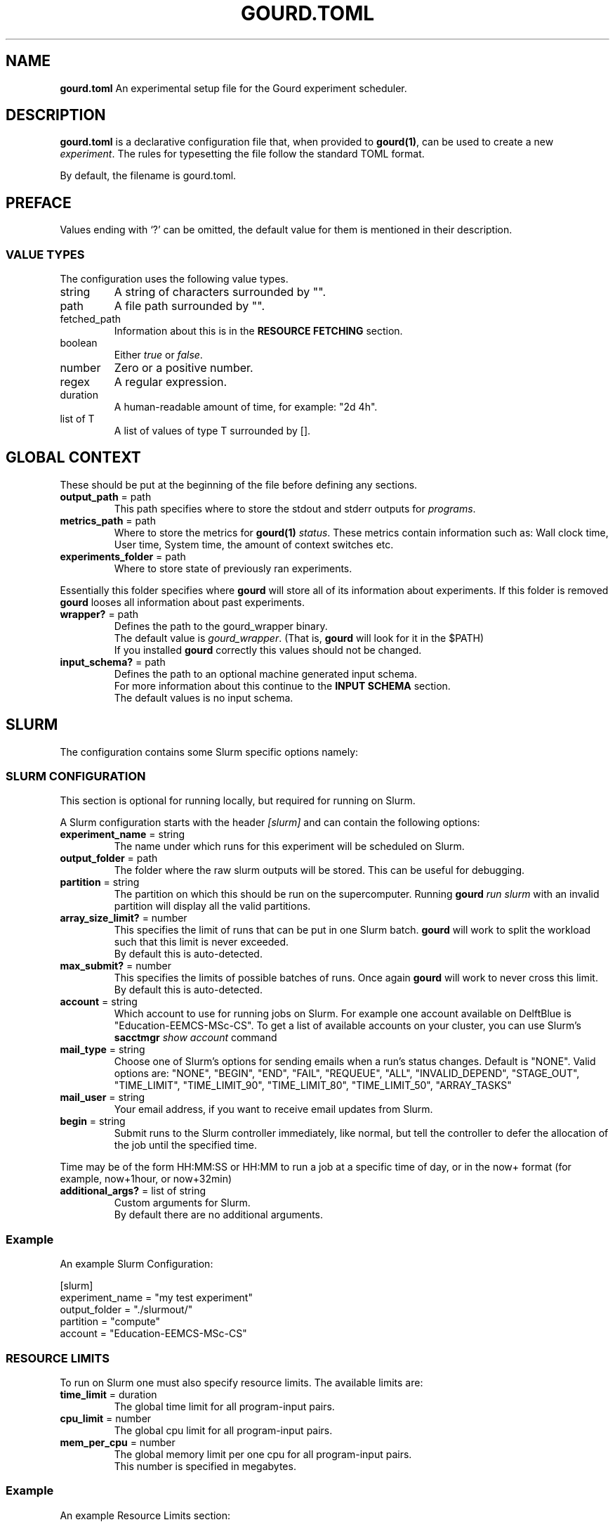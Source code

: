 .\" *********************************** start of \input{docs/user/latex2man_styling.tex}
.\" *********************************** end of \input{docs/user/latex2man_styling.tex}
'\" t
.\" Manual page created with latex2man on Sun May 11 21:13:18 2025
.\" NOTE: This file is generated, DO NOT EDIT.
.de Vb
.ft CW
.nf
..
.de Ve
.ft R

.fi
..
.TH "GOURD.TOML" "5" "25 MARCH 2025" "File Formats Manual " "File Formats Manual "
.SH NAME

.PP
\fBgourd.toml\fP
An experimental setup file for the Gourd experiment scheduler. 
.PP
.SH DESCRIPTION

.PP
\fBgourd.toml\fP
is a declarative configuration file that, 
when provided to \fBgourd(1)\fP,
can be used to create a new \fIexperiment\fP\&.
The rules for typesetting the file follow the standard TOML format. 
.PP
By default, the filename is gourd.toml\&.
.PP
.SH PREFACE

.PP
Values ending with `?\&'
can be omitted, the default value 
for them is mentioned in their description. 
.PP
.SS VALUE TYPES
The configuration uses the following value types. 
.PP
.TP
string 
A string of characters surrounded by "". 
.TP
path 
A file path surrounded by "". 
.TP
fetched_path 
Information about this is in the \fBRESOURCE FETCHING\fP
section. 
.TP
boolean 
Either \fItrue\fP
or \fIfalse\fP\&.
.TP
number 
Zero or a positive number. 
.TP
regex 
A regular expression. 
.TP
duration 
A human\-readable amount of time, for example: "2d 4h". 
.TP
list of T 
A list of values of type T surrounded by []. 
.PP
.SH GLOBAL CONTEXT

.PP
These should be put at the beginning of the file before defining any sections. 
.PP
.TP
\fBoutput_path\fP = path
 This path specifies where to store the stdout and stderr outputs for \fIprograms\fP\&.
.PP
.TP
\fBmetrics_path\fP = path
 Where to store the metrics for \fBgourd(1)\fP
\fIstatus\fP\&.
These metrics contain information such as: Wall clock time, 
User time, System time, the amount of context switches etc. 
.PP
.TP
\fBexperiments_folder\fP = path
 Where to store state of previously ran experiments. 
.PP
Essentially this folder specifies where \fBgourd\fP
will store all of its information about experiments. 
If this folder is removed \fBgourd\fP
looses all information about past experiments. 
.PP
.TP
\fBwrapper?\fP = path
 Defines the path to the gourd_wrapper
binary. 
.br
.br
The default value is \fIgourd_wrapper\fP\&.
(That is, \fBgourd\fP
will look for it in the $PATH)
.br
.br
If you installed \fBgourd\fP
correctly this values should not be changed. 
.PP
.TP
\fBinput_schema?\fP = path
 Defines the path to an optional machine generated input schema. 
.br
.br
For more information about this continue to the \fBINPUT SCHEMA\fP
section. 
.br
.br
The default values is no input schema. 
.PP
.SH SLURM

.PP
The configuration contains some Slurm specific options namely: 
.PP
.SS SLURM CONFIGURATION
.PP
This section is optional for running locally, but required 
for running on Slurm. 
.PP
A Slurm configuration starts with the header \fI[slurm]\fP
and can contain the following options: 
.PP
.TP
\fBexperiment_name\fP = string
 The name under which runs for this experiment will be scheduled 
on Slurm. 
.TP
\fBoutput_folder\fP = path
 The folder where the raw slurm outputs will be stored. 
This can be useful for debugging. 
.TP
\fBpartition\fP = string
 The partition on which this should be run on the supercomputer. 
Running \fBgourd\fP
\fIrun\fP
\fIslurm\fP
with an invalid partition 
will display all the valid partitions. 
.TP
\fBarray_size_limit?\fP = number
 This specifies the limit of runs that can be put in one Slurm batch. 
\fBgourd\fP
will work to split the workload such that this limit 
is never exceeded. 
.br
.br
By default this is auto\-detected. 
.TP
\fBmax_submit?\fP = number
 This specifies the limits of possible batches of runs. 
Once again \fBgourd\fP
will work to never cross this limit. 
.br
.br
By default this is auto\-detected. 
.TP
\fBaccount\fP = string
 Which account to use for running jobs on Slurm. 
For example one account available on DelftBlue is "Education\-EEMCS\-MSc\-CS". 
To get a list of available accounts on your cluster, 
you can use Slurm\&'s \fBsacctmgr\fP \fIshow\fP \fIaccount\fP
command 
.TP
\fBmail_type\fP = string
 Choose one of Slurm\&'s options for sending emails when a run\&'s status changes. 
Default is "NONE". Valid options are: 
"NONE", "BEGIN", "END", "FAIL", "REQUEUE", "ALL", "INVALID_DEPEND", "STAGE_OUT", "TIME_LIMIT", "TIME_LIMIT_90", "TIME_LIMIT_80", "TIME_LIMIT_50", "ARRAY_TASKS"
.TP
\fBmail_user\fP = string
 Your email address, if you want to receive email updates from Slurm. 
.TP
\fBbegin\fP = string
 Submit runs to the Slurm controller immediately, like normal, but tell the 
controller to defer the allocation of the job until the specified time. 
.PP
Time may be of the form HH:MM:SS
or HH:MM
to run a job at a specific time of day, 
or in the now+
format (for example, now+1hour,
or now+32min)
.TP
\fBadditional_args?\fP = list of string
 Custom arguments for Slurm. 
.br
.br
By default there are no additional arguments. 
.PP
.SS Example
An example Slurm Configuration: 
.PP
.Vb
[slurm]
experiment_name = "my test experiment"
output_folder = "./slurmout/"
partition = "compute"
account = "Education\-EEMCS\-MSc\-CS"
.Ve
.PP
.SS RESOURCE LIMITS
.PP
To run on Slurm one must also specify resource limits. 
The available limits are: 
.PP
.TP
\fBtime_limit\fP = duration
 The global time limit for all program\-input pairs. 
.TP
\fBcpu_limit\fP = number
 The global cpu limit for all program\-input pairs. 
.TP
\fBmem_per_cpu\fP = number
 The global memory limit per one cpu for all program\-input pairs. 
.br
.br
This number is specified in megabytes. 
.PP
.SS Example
An example Resource Limits section: 
.PP
.Vb
[resource_limits]
time_limit = "5min"
cpus = 1
mem_per_cpu = 512
.Ve
.PP
.SH LOCAL

.TP
\fBnum_threads?\fP = number
 How many threads should \fBgourd\fP
\fIrun\fP
\fIlocal\fP
use. 
.PP
.SS NUM_THREADS
For the parallel execution of \fBgourd\fP
\fIrun\fP
\fIlocal\fP
you can 
limit the number of threads that will be used by specifying: 
.Vb
[local]
num_threads = 8
.Ve
If this option is not specified, the program will try to detect the number 
of CPUs present on the system, and use that number of threads. Setting a 
value of 0 will result in a number of threads equal to the number of runs in 
the program (and the OS will limit the resource use thereafter). 
.SH PROGRAMS

.PP
Multiple programs can be specified. 
A program represents a compiled executable and is a combination of a binary file and parameters. 
Each program begins with \fI[programs.program\-name]\fP,
where \fIprogram\-name\fP
can be any unique name. 
.PP
.TP
\fBbinary\fP = path
 Path to the program executable. 
.TP
\fBfetch\fP = fetched_path
 URL to the program executable. 
.TP
\fBgit\fP = git_object
 See the \fBPROGRAM VERSIONS\fP
section for more information. 
.br
.br
.TP
\fBarguments?\fP = list of string
 Arguments to be passed to the executable. 
.br
.br
By default an empty list. 
.TP
\fBafterscript?\fP = path
 See the \fBAFTERSCRIPTS\fP
section for more information. 
.br
.br
By default there is no afterscript. 
.TP
\fBnext?\fP = list of string
 See the \fBPOSTPROCESSING\fP
section for more information. 
.br
.br
By default there is no postprocessing. 
.TP
\fBresource_limits?\fP
 As defined in the \fBRESOURCE LIMITS\fP
section. 
.br
.br
These essentially override the global resource limits for 
this program. 
.br
.br
By default, use the global resource limits. 
.PP
Only one of \fBbinary\fP,
\fBfetch\fP,
\fBgit\fP
must be specified. 
.PP
.SS EXAMPLE
.PP
Assume that there is a script called test.sh
in the current directory. 
We can specify a program that runs this script with the argument \fB--test\fP
like so: 
.PP
.Vb
[program.some_name_for_this_program]
binary = "./test.sh"
arguments = ["\-\-test"]
.Ve
.PP
.SH INPUTS

.PP
A \fBgourd(1)\fP
experiment consists of a cross\-product mapping between programs 
and inputs. 
The experiment created from a gourd.toml
file runs every combination 
of program and input in the file. 
.PP
Multiple inputs can be specified. 
Each input begins with \fI[inputs.input\-name]\fP
where \fIinput\-name\fP
can be any unique name. 
\fBThe string\fP
\fI_i_\fP
\fBis reserved and cannot be used.\fP
Each input contains the following keys: 
.PP
.TP
\fBfile?\fP = path
 Path to a file, the contents of which are passed to the program as standard input. 
.br
.br
By default, no standard input is provided. 
.TP
\fBfetch?\fP = fetched_path
 URL to a file, the contents of which are passed to the program as standard input. 
.TP
\fBglob?\fP = fetched_path
 A glob expression of multiple files, the contents of which are passed to the program 
as standard input. 
.TP
\fBarguments?\fP = list of string
 Additional command\-line arguments to be passed to the program. 
The input arguments are appended to the programs arguments. 
.br
.br
By default, there are no additional arguments. 
.PP
Only one of \fBfile\fP,
\fBfetch\fP,
\fBglob\fP
can be specified. 
.PP
.SS EXAMPLE
A valid input would be for example: 
.PP
.Vb
[input.some_name_for_this_input]
file = "./test.txt"
arguments = ["\-\-a", "\-\-b"]
.Ve
This applied to program `program\&'
would be equivalent to: 
.PP
.Vb
program [program args] \-\-a \-\-b < ./test.txt
.Ve
.PP
.SS GLOBS
.PP
Globs can be applied to arguments of inputs and conveniently reference multiple files. 
.PP
If an argument starts with \fIpath|\fP,
it will be treated as a glob. 
The input will be instantiated for every match of the provided glob. 
.PP
.SS Example
.PP
.Vb
[inputs.testrun1]
arguments = ["\-f1", "path|./inputs/*.in", "\-f2", "path|./input2/*.in"]
.Ve
.PP
Given that the current directory contains the files 
input/1.in,
input/2.in,
input2/test.in,
the glob 
expands to the following experiment inputs: 
.PP
.Vb
[inputs.testrun1_glob_0]
arguments = ["\-f1", "./inputs/1.in", "\-f2", "./input2/test.in"]

[inputs.testrun1_glob_1]
arguments = ["\-f1", "./inputs/2.in", "\-f2", "./input2/test.in"]
.Ve
.PP
.SS PARAMETERS
.PP
Parameters can be applied to arguments to conveniently perform experiments with grid search 
(a Cartesian product between all parameter values). 
.PP
If an argument starts with \fIparam|some\-parameter\-name\fP,
it will be treated as a parameter. 
For each value of that parameter the new input will be created with that value inserted into the argument 
into that argument place. 
.PP
Values of a parameter are specified in \fI[parameter.name]\fP
using \fIvalues = list of string\fP
.PP
This results in cross product between all parameters. 
.PP
.SS Example
.PP
.Vb
[inputs.testrun1]
arguments = ["\-f", "param|x", "\-x", "param|y"]

[parameters.x]
values = ["a", "b"]

[parameters.y]
values = ["10", "20"]
.Ve
It will be transformed into following inputs: 
.PP
.Vb
[inputs.testrun1_x_0_y_0]
arguments = ["\-f", "a", "\-x", "10"]

[inputs.testrun1_x_0_y_1]
arguments = ["\-f", "a", "\-x", "20"]

[inputs.testrun1_x_1_y_0]
arguments = ["\-f", "b", "\-x", "10"]

[inputs.testrun1_x_1_y_1]
arguments = ["\-f", "b", "\-x", "20"]
.Ve
.PP
.SS SUBPARAMETERS
.PP
Subparameters are used when there is a need for 1\-1 relation between two parameters. 
There is no cross product between subparameters of the same parameter. 
.PP
Subparameters are specified in inputs similarly to parameters with the difference of doing 
\fIsubparam|parameter\-name.some\-subparameter\-name\fP\&.
.PP
Values of a subparameter are specified in \fI[parameter.name.sub.subparameter\-name]\fP
using \fIvalues = []\fP
.PP
Note! Parameters can have either values or subparameters with values. Never both. 
.PP
.SS Example
This example: 
.PP
.Vb
[input.testrun1]
arguments = ["\-f", "subparam|x.1", "\-x", "param|y", "\-g", "subparam|x.2"]

[parameter.x.sub.1]
values = ["a", "b"]

[parameter.x.sub.2]
values = ["c", "d"]

[parameter.y]
values = ["10", "20"]
.Ve
Will be transformed into following inputs: 
.PP
.Vb
[input.testrun1_x\-0_y\-0]
arguments = ["\-f" "a", "\-x", "10", "\-g", "c"]

[input.testrun1_x\-0_y\-1]
arguments = ["\-f", "a", "\-x", "20", "\-g", "c"]

[input.testrun1_x\-1_y\-0]
arguments = ["\-f", "b", "\-x", "10", "\-g", "d"]

[input.testrun1_x\-1_y\-1]
arguments = ["\-f", "b", "\-x", "20", "\-g", "d"]

[parameter.x]
values = ["a", "b"]

[parameter.y]
values = ["10", "20"]
.Ve
Where as this example: 
.PP
.Vb
[input.testrun1]
arguments = ["param|x"]

[parameter.x.sub.1]
values = ["a", "b"]

[parameter.x.sub.2]
values = ["c", "d"]

[parameter.x]
values = ["10", "20"]
.Ve
.PP
Is not correct and \fBgourd\fP
will throw an error! 
.PP
.SH POSTPROCESSING

.PP
Postprocessing jobs are jobs that run after another job and 
can transform its input without influencing the original jobs input. 
.PP
Postprocessing programs are just normal programs but they a different 
program references them in their next
field. 
.PP
Postprocessing programs are ran in the same directory as the original 
job, and get the originals job stdout
as their stdin\&.
.PP
.SS EXAMPLE
.PP
.Vb
[program.test_program]
binary = "./algorithm"
arguments = []
next = ["example_name"]

[program.example_name]
binary = "./verifier"
arguments = []
.Ve
.PP
.SH AFTERSCRIPTS

.PP
Afterscripts are postprocessing but one that does not constitute 
a full Slurm job. 
.PP
These are ran when \fBgourd\fP
\fIstatus\fP
is invoked, and their results are 
cached. 
.PP
The afterscript is assumed to: 
.PP
.TP
.B *
Be executable. 
.TP
.B *
Will receive the path to the jobs output as the first CLI parameter. 
.TP
.B *
Print its output to the standard output stdout\&.
.PP
.SS EXAMPLE
.PP
.Vb
[program.test_program]
binary = "./algorithm"
arguments = []
afterscript = "./script"
.Ve
.PP
After running the job the after script will be called as: 
.PP
.Vb
script path/to/job/stdout
.Ve
.PP
And for example if: 
.PP
in \fBscript\fP:
.Vb
#!/bin/sh
cat $1
.Ve
.PP
The afterscript\&'s output will be exactly the jobs output (ie. No postprocessing happened). 
But these scripts may be more complex if the use case requires it. 
.PP
.SH LABELS

.PP
When running \fBgourd\fP
\fIstatus\fP,
by default the statuses only display information 
about Slurm scheduling of the run or an exit code. 
.PP
In the case that a job execution can succeed (exit code 0) but the run should still 
be considered a failure, the user can add a custom label to the run, derived from 
the output of the run\&'s `afterscript\&'\&. 
.PP
Labels can be created in the configuration file as names with a regular expression, 
where if the regex is matched in the afterscript\&'s output, the label is assigned to the run. 
.PP
These are specified as \fI[label.label\-name]\fP
and the fields available are: 
.PP
.TP
\fBregex\fP = regex
 A regular expression that the afterscripts output will be matched to, 
if the output matches the expression this label will be assigned. 
.PP
.TP
\fBpriority\fP = number
 In the case that more than one label matches a run the \fBhighest\fP
priority label will be assigned. 
Higher priority value = higher priority. 
Default is 0. 
Note that if two or more labels have the same priority and are both present 
at the same time, the result is undefined behaviour. 
Set `warn_on_label_overlap` to `true` to prevent this. 
.PP
.TP
\fBrerun_by_default?\fP = boolean
 If true makes this label essentially mean `failure\&', in the sense that 
\fBgourd\fP
will treat a run with this label as a failure even if the 
run itself succeeded. 
.br
.br
By default \fIfalse\fP\&.
.PP
.SS EXAMPLE
.PP
.Vb
[label.label_name]
# matches any output
regex = ".*"
priority = 1
rerun_by_default = true
.Ve
Labels are assigned based on priority. 
For example if the configuration file looks like: 
.PP
.Vb
[label.label1]
regex = "Success"
priority = 1
rerun_by_default = false

[label.label2]
regex = "RuntimeException"
priority = 2
.Ve
and the afterscript output looks like: 
.PP
.Vb
Starting afterscript...
Success! The output was correct.
Verifying something else...
RuntimeException thrown while parsing
.Ve
then by principle of priorities, the run will be assigned 
\fIlabel2\fP
even though both regexes match. 
.PP
.SH REMOTE RESOURCE FETCHING

.PP
In order to prevent having to manually transfer large files, input files 
or (precompiled) program binaries can be fetched from a URL. 
.PP
Suppose you are hosting a large text file, or want to download a binary from CI artefacts: 
.PP
https://test.com/input.txt
.PP
https://test.com/program.exe
.PP
Any config field which accepts fetched_path
can accept remote resources. 
.PP
The syntax for fetched resources is "remote_path | local_path"
(whitespace insensitive). 
.PP
.SS EXAMPLE
.PP
Consider this fetched input as an example: 
.PP
.Vb
[input.some_input]
fetch = “https://test.com/input.txt | ./path/to/store/the/file.txt”
arguments = [“any”, “input”, “arguments”]
.Ve
This will download the file at test.com/input.txt
and save it 
contents in the provided path. 
The contents of this will then be passed as input to all programs. 
.PP
Note that the “|” character needs to be escaped in URLs as 
%7C
since it is used as a delimiter 
.PP
Similarly for programs: 
.PP
.Vb
[program.some_example]
fetch = “https://test.com/program.exe | ./path/to/store/the/program.exe”
arguments = [“any”, “program”, “arguments”]
.Ve
.PP
.SS CACHING
.PP
These resources will be downloaded and saved at the paths, but they will 
not be redownloaded again as long as these cached files exist. 
.PP
It may be beneficial to create a folder and store all downloaded resources 
inside, then when there is a need for cleaning the cache this amounts 
to deleting the folder 
.PP
.SH PROGRAM VERSIONS

.PP
Programs may be fetched and compiled straight from a git repository. 
.PP
The user in this case has to provide the commit ID of the desired HEAD, 
the build command and the path to the output binary. 
.PP
The build command and the path to the output binary are both ran relative 
to the repository root. 
.PP
.SS EXAMPLE
.PP
.Vb
[program.testprogram1]
arguments = ["a"]

[program.testprogram1.git]
git_uri = "https://github.com/Nerdylicious/DijkstraShortestPath.git"
build_command = "g++ ./DijkstraShortestPath.cpp"
path = "./a.out"
commit_id = "e90e7f6811f399075bc058f12e2324fb64701b02"
.Ve
This will clone the repository, check it out at the correct point in time 
build the Dijkstra algorithm and finally run it. 
.PP
.SS CACHING
.PP
Similarly to fetching, delete the repository folder if you want to refetch the files. 
.PP
.SH INPUT SCHEMA

.PP
The input_schema
field can be specified with a file that contains 
an additional list unnamed of inputs. 
.PP
This is an option to allow for script\-generated input lists, in case 
the structure of the files cannot be expressed by a glob pattern. 
.PP
\fBAvoid using this if possible.\fP
.PP
.SS EXAMPLE
.PP
Assume that gourd.toml
specifies: 
.PP
.Vb
input_schema = "./inputs.toml"
.Ve
And a file in the same folder called inputs.toml
exists, containing: 
.PP
.Vb
[[input]]
file = "./jeden"

[[input]]
file = "./dwa"
.Ve
We have just added two new inputs programatically to the input list. 
.PP
These inputs have all of the fields of normal inputs, but 
they do not support naming and will always have automatically assigned 
names. 
.PP
.SH SEE ALSO

\fBgourd(1)\fP
\fBgourd\-tutorial(7)\fP
.PP
.SH CONTACT

Ανδρέας Τσατσάνης <\fBa.tsatsanis@tudelft.nl\fP>
.br[0.1cm]
.br

Lukáš Chládek <\fBl@chla.cz\fP>
.br[0.1cm]
.br

Mikołaj Gazeel <\fBm.j.gazeel@tudelft.nl\fP>
.br[0.1cm]
.br

.PP
.\" NOTE: This file is generated, DO NOT EDIT.
